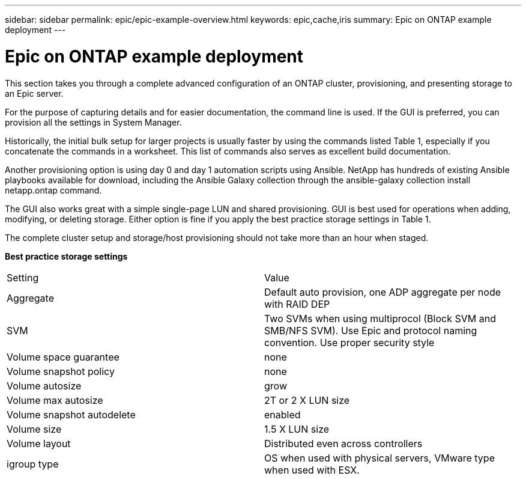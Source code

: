 ---
sidebar: sidebar
permalink: epic/epic-example-overview.html
keywords: epic,cache,iris
summary: Epic on ONTAP example deployment
---

= Epic on ONTAP example deployment

:hardbreaks:
:nofooter:
:icons: font
:linkattrs:
:imagesdir: ../media/

[.lead]
This section takes you through a complete advanced configuration of an ONTAP cluster, provisioning, and presenting storage to an Epic server.

For the purpose of capturing details and for easier documentation, the command line is used. If the GUI is preferred, you can provision all the settings in System Manager. 

Historically, the initial bulk setup for larger projects is usually faster by using the commands listed Table 1, especially if you concatenate the commands in a worksheet. This list of commands also serves as excellent build documentation.

Another provisioning option is using day 0 and day 1 automation scripts using Ansible. NetApp has hundreds of existing Ansible playbooks available for download, including the Ansible Galaxy collection through the ansible-galaxy collection install netapp.ontap command.

The GUI also works great with a simple single-page LUN and shared provisioning. GUI is best used for operations when adding, modifying, or deleting storage. Either option is fine if you apply the best practice storage settings in Table 1.

The complete cluster setup and storage/host provisioning should not take more than an hour when staged.

*Best practice storage settings*

[cols="1,1"]
|===
|Setting
|Value

|Aggregate
|Default auto provision, one ADP aggregate per node with RAID DEP

|SVM
|Two SVMs when using multiprocol (Block SVM and SMB/NFS SVM). Use Epic and protocol naming convention. Use proper security style

|Volume space guarantee
|none

|Volume snapshot policy
|none

|Volume autosize
|grow

|Volume max autosize
|2T or 2 X LUN size

|Volume snapshot autodelete
|enabled

|Volume size
|1.5 X LUN size

|Volume layout
|Distributed even across controllers

|igroup type
|OS when used with physical servers, VMware type when used with ESX. 
|===
